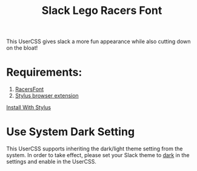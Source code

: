 #+TITLE: Slack Lego Racers Font


This UserCSS gives slack a more fun appearance while also cutting down on the
bloat!

[[https://raw.githubusercontent.com/bagnaram/slack-racers-font/master/screenshot.jpg]]

* Requirements:
1. [[https://github.com/envyniv/RacersFont][RacersFont]]
2. [[https://add0n.com/stylus.html][Stylus browser extension]]

[[https://github.com/bagnaram/slack-racers-font/raw/master/slack-racers-font.user.css][Install With Stylus]]

* Use System Dark Setting
This UserCSS supports inheriting the dark/light theme setting from the system.
In order to take effect, please set your Slack theme to _dark_ in the settings
and enable in the UserCSS.

